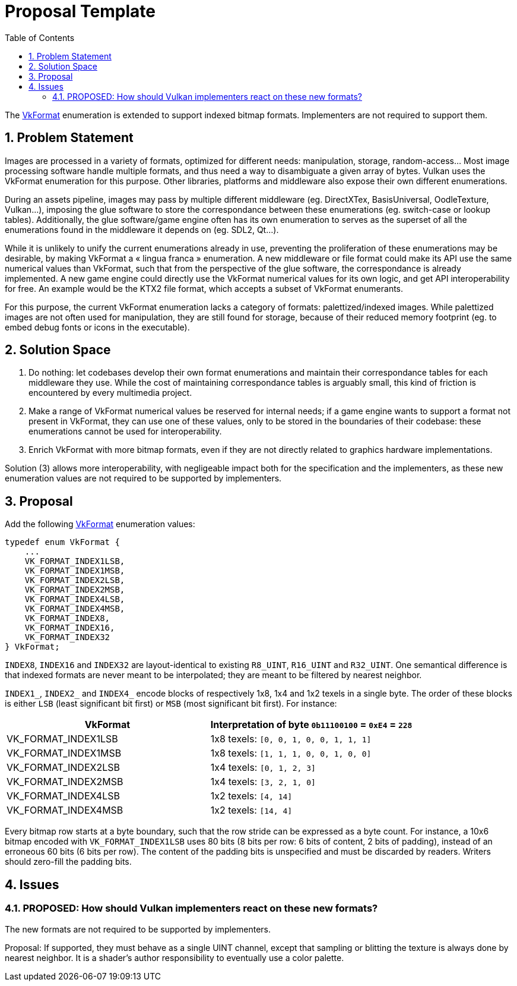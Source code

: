 // Copyright 2021-2024 The Khronos Group Inc.
//
// SPDX-License-Identifier: CC-BY-4.0

= Proposal Template
:toc: left
:refpage: https://registry.khronos.org/vulkan/specs/1.3-extensions/man/html/
:sectnums:


The link:{refpage}VkFormat.html[VkFormat] enumeration is extended to support indexed bitmap formats. Implementers are not required to support them.

== Problem Statement

Images are processed in a variety of formats, optimized for different needs: manipulation, storage, random-access… Most image processing software handle multiple formats, and thus need a way to disambiguate a given array of bytes. Vulkan uses the VkFormat enumeration for this purpose. Other libraries, platforms and middleware also expose their own different enumerations.

During an assets pipeline, images may pass by multiple different middleware (eg. DirectXTex, BasisUniversal, OodleTexture, Vulkan...), imposing the glue software to store the correspondance between these enumerations (eg. switch-case or lookup tables). Additionally, the glue software/game engine often has its own enumeration to serves as the superset of all the enumerations found in the middleware it depends on (eg. SDL2, Qt...).

While it is unlikely to unify the current enumerations already in use, preventing the proliferation of these enumerations may be desirable, by making VkFormat a « lingua franca » enumeration. A new middleware or file format could make its API use the same numerical values than VkFormat, such that from the perspective of the glue software, the correspondance is already implemented. A new game engine could directly use the VkFormat numerical values for its own logic, and get API interoperability for free. An example would be the KTX2 file format, which accepts a subset of VkFormat enumerants.

For this purpose, the current VkFormat enumeration lacks a category of formats: palettized/indexed images. While palettized images are not often used for manipulation, they are still found for storage, because of their reduced memory footprint (eg. to embed debug fonts or icons in the executable).

== Solution Space

1. Do nothing: let codebases develop their own format enumerations and maintain their correspondance tables for each middleware they use. While the cost of maintaining correspondance tables is arguably small, this kind of friction is encountered by every multimedia project. 

2. Make a range of VkFormat numerical values be reserved for internal needs; if a game engine wants to support a format not present in VkFormat, they can use one of these values, only to be stored in the boundaries of their codebase: these enumerations cannot be used for interoperability.

3. Enrich VkFormat with more bitmap formats, even if they are not directly related to graphics hardware implementations.

Solution (3) allows more interoperability, with negligeable impact both for the specification and the implementers, as these new enumeration values are not required to be supported by implementers.

== Proposal

Add the following link:{refpage}VkFormat.html[VkFormat] enumeration values:

```c
typedef enum VkFormat {
    ...
    VK_FORMAT_INDEX1LSB,
    VK_FORMAT_INDEX1MSB,
    VK_FORMAT_INDEX2LSB,
    VK_FORMAT_INDEX2MSB,
    VK_FORMAT_INDEX4LSB,
    VK_FORMAT_INDEX4MSB,
    VK_FORMAT_INDEX8,
    VK_FORMAT_INDEX16,
    VK_FORMAT_INDEX32
} VkFormat;
```

`INDEX8`, `INDEX16` and `INDEX32` are layout-identical to existing `R8_UINT`, `R16_UINT` and `R32_UINT`. One semantical difference is that indexed formats are never meant to be interpolated; they are meant to be filtered by nearest neighbor.

`INDEX1_`, `INDEX2_` and `INDEX4_` encode blocks of respectively 1x8, 1x4 and 1x2 texels in a single byte. The order of these blocks is either `LSB` (least significant bit first) or `MSB` (most significant bit first). For instance:

[cols="1,1"]
|===
|VkFormat | Interpretation of byte `0b11100100` = `0xE4` = `228`

|VK_FORMAT_INDEX1LSB
|1x8 texels: `[0, 0, 1, 0, 0, 1, 1, 1]`

|VK_FORMAT_INDEX1MSB
|1x8 texels: `[1, 1, 1, 0, 0, 1, 0, 0]`

|VK_FORMAT_INDEX2LSB
|1x4 texels: `[0, 1, 2, 3]`

|VK_FORMAT_INDEX2MSB
|1x4 texels: `[3, 2, 1, 0]`

|VK_FORMAT_INDEX4LSB
|1x2 texels: `[4, 14]`

|VK_FORMAT_INDEX4MSB
|1x2 texels: `[14, 4]`
|=== 

Every bitmap row starts at a byte boundary, such that the row stride can be expressed as a byte count. For instance, a 10x6 bitmap encoded with `VK_FORMAT_INDEX1LSB` uses 80 bits (8 bits per row: 6 bits of content, 2 bits of padding), instead of an erroneous 60 bits (6 bits per row). The content of the padding bits is unspecified and must be discarded by readers. Writers should zero-fill the padding bits.

== Issues

=== PROPOSED: How should Vulkan implementers react on these new formats?

The new formats are not required to be supported by implementers.

Proposal: If supported, they must behave as a single UINT channel, except that sampling or blitting the texture is always done by nearest neighbor. It is a shader's author responsibility to eventually use a color palette.

